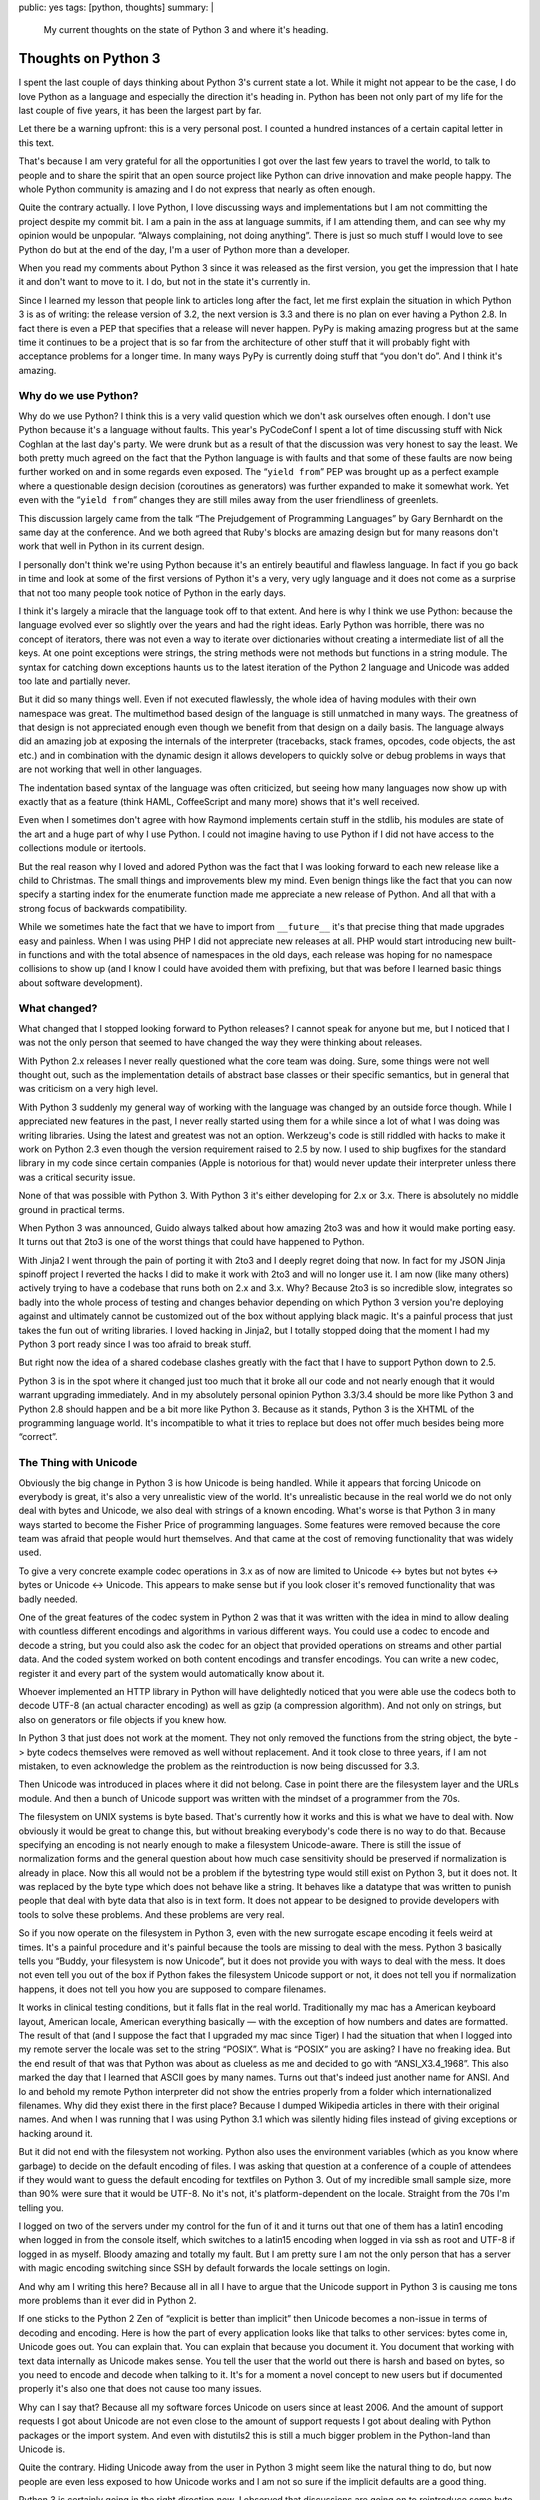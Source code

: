 public: yes
tags: [python, thoughts]
summary: |
  My current thoughts on the state of Python 3 and where it's heading.

Thoughts on Python 3
====================

I spent the last couple of days thinking about Python 3's current state a
lot.  While it might not appear to be the case, I do love Python as a
language and especially the direction it's heading in.  Python has been not
only part of my life for the last couple of five years, it has been the
largest part by far.

Let there be a warning upfront: this is a very personal post.  I counted a
hundred instances of a certain capital letter in this text.

That's because I am very grateful for all the opportunities I got over the
last few years to travel the world, to talk to people and to share the
spirit that an open source project like Python can drive innovation and
make people happy.  The whole Python community is amazing and I do not
express that nearly as often enough.

Quite the contrary actually.  I love Python, I love discussing ways and
implementations but I am not committing the project despite my commit bit.
I am a pain in the ass at language summits, if I am attending them, and can
see why my opinion would be unpopular.  “Always complaining, not doing
anything”.  There is just so much stuff I would love to see Python do but
at the end of the day, I'm a user of Python more than a developer.

When you read my comments about Python 3 since it was released as the
first version, you get the impression that I hate it and don't want to move
to it.  I do, but not in the state it's currently in.

Since I learned my lesson that people link to articles long after the
fact, let me first explain the situation in which Python 3 is as of
writing: the release version of 3.2, the next version is 3.3 and there is
no plan on ever having a Python 2.8.  In fact there is even a PEP that
specifies that a release will never happen.  PyPy is making amazing
progress but at the same time it continues to be a project that is so far
from the architecture of other stuff that it will probably fight with
acceptance problems for a longer time.  In many ways PyPy is currently
doing stuff that “you don't do”.  And I think it's amazing.

Why do we use Python?
---------------------

Why do we use Python?  I think this is a very valid question which we
don't ask ourselves often enough.  I don't use Python because it's a
language without faults.  This year's PyCodeConf I spent a lot of time
discussing stuff with Nick Coghlan at the last day's party.  We were drunk
but as a result of that the discussion was very honest to say the least.
We both pretty much agreed on the fact that the Python language is with
faults and that some of these faults are now being further worked on and
in some regards even exposed.  The “``yield from``” PEP was brought up as a
perfect example where a questionable design decision (coroutines as
generators) was further expanded to make it somewhat work.  Yet even with
the “``yield from``” changes they are still miles away from the user
friendliness of greenlets.

This discussion largely came from the talk “The Prejudgement of
Programming Languages” by Gary Bernhardt on the same day at the
conference.  And we both agreed that Ruby's blocks are amazing design but
for many reasons don't work that well in Python in its current design.

I personally don't think we're using Python because it's an entirely
beautiful and flawless language.  In fact if you go back in time and look
at some of the first versions of Python it's a very, very ugly language
and it does not come as a surprise that not too many people took notice of
Python in the early days.

I think it's largely a miracle that the language took off to that extent.
And here is why I think we use Python: because the language evolved ever
so slightly over the years and had the right ideas.  Early Python was
horrible, there was no concept of iterators, there was not even a way to
iterate over dictionaries without creating a intermediate list of all the
keys.  At one point exceptions were strings, the string methods were not
methods but functions in a string module.  The syntax for catching down
exceptions haunts us to the latest iteration of the Python 2 language and
Unicode was added too late and partially never.

But it did so many things well.  Even if not executed flawlessly, the
whole idea of having modules with their own namespace was great.  The
multimethod based design of the language is still unmatched in many ways.
The greatness of that design is not appreciated enough even though we
benefit from that design on a daily basis.  The language always did an
amazing job at exposing the internals of the interpreter (tracebacks,
stack frames, opcodes, code objects, the ast etc.) and in combination with
the dynamic design it allows developers to quickly solve or debug problems
in ways that are not working that well in other languages.

The indentation based syntax of the language was often criticized, but
seeing how many languages now show up with exactly that as a feature
(think HAML, CoffeeScript and many more) shows that it's well received.

Even when I sometimes don't agree with how Raymond implements certain
stuff in the stdlib, his modules are state of the art and a huge part of
why I use Python.  I could not imagine having to use Python if I did not
have access to the collections module or itertools.

But the real reason why I loved and adored Python was the fact that I was
looking forward to each new release like a child to Christmas.  The small
things and improvements blew my mind.  Even benign things like the fact
that you can now specify a starting index for the enumerate function made
me appreciate a new release of Python.  And all that with a strong focus
of backwards compatibility.

While we sometimes hate the fact that we have to import from
``__future__`` it's that precise thing that made upgrades easy and
painless.  When I was using PHP I did not appreciate new releases at all.
PHP would start introducing new built-in functions and with the total
absence of namespaces in the old days, each release was hoping for no
namespace collisions to show up (and I know I could have avoided them with
prefixing, but that was before I learned basic things about software
development).

What changed?
-------------

What changed that I stopped looking forward to Python releases?  I cannot
speak for anyone but me, but I noticed that I was not the only person that
seemed to have changed the way they were thinking about releases.

With Python 2.x releases I never really questioned what the core team was
doing.  Sure, some things were not well thought out, such as the
implementation details of abstract base classes or their specific
semantics, but in general that was criticism on a very high level.

With Python 3 suddenly my general way of working with the language was
changed by an outside force though.  While I appreciated new features in
the past, I never really started using them for a while since a lot of
what I was doing was writing libraries.  Using the latest and greatest was
not an option.  Werkzeug's code is still riddled with hacks to make it
work on Python 2.3 even though the version requirement raised to 2.5 by
now.  I used to ship bugfixes for the standard library in my code since
certain companies (Apple is notorious for that) would never update their
interpreter unless there was a critical security issue.

None of that was possible with Python 3.  With Python 3 it's either
developing for 2.x or 3.x.  There is absolutely no middle ground in
practical terms.

When Python 3 was announced, Guido always talked about how amazing 2to3
was and how it would make porting easy.  It turns out that 2to3 is one of the
worst things that could have happened to Python.

With Jinja2 I went through the pain of porting it with 2to3 and I deeply
regret doing that now.  In fact for my JSON Jinja spinoff project I
reverted the hacks I did to make it work with 2to3 and will no longer use
it.  I am now (like many others) actively trying to have a
codebase that runs both on 2.x and 3.x.  Why?  Because 2to3 is so
incredible slow, integrates so badly into the whole process of testing and
changes behavior depending on which Python 3 version you're deploying
against and ultimately cannot be customized out of the box without
applying black magic.  It's a painful process that just takes the fun out
of writing libraries.  I loved hacking in Jinja2, but I totally stopped
doing that the moment I had my Python 3 port ready since I was too afraid
to break stuff.

But right now the idea of a shared codebase clashes greatly with the fact that
I have to support Python down to 2.5.

Python 3 is in the spot where it changed just too much that it broke all
our code and not nearly enough that it would warrant upgrading
immediately.  And in my absolutely personal opinion Python 3.3/3.4 should
be more like Python 3 and Python 2.8 should happen and be a bit more like
Python 3.  Because as it stands, Python 3 is the XHTML of the programming
language world.  It's incompatible to what it tries to replace but does
not offer much besides being more “correct”.

The Thing with Unicode
----------------------

Obviously the big change in Python 3 is how Unicode is being handled.
While it appears that forcing Unicode on everybody is great, it's also a
very unrealistic view of the world.  It's unrealistic because in the real
world we do not only deal with bytes and Unicode, we also deal with
strings of a known encoding.  What's worse is that Python 3 in many ways
started to become the Fisher Price of programming languages.  Some
features were removed because the core team was afraid that people would
hurt themselves.  And that came at the cost of removing functionality that
was widely used.

To give a very concrete example codec operations in 3.x as of now are
limited to Unicode <-> bytes but not bytes <-> bytes or Unicode <->
Unicode.  This appears to make sense but if you look closer it's removed
functionality that was badly needed.

One of the great features of the codec system in Python 2 was that it was
written with the idea in mind to allow dealing with countless different
encodings and algorithms in various different ways.  You could use a codec
to encode and decode a string, but you could also ask the codec for an
object that provided operations on streams and other partial data.  And
the coded system worked on both content encodings and transfer encodings.
You can write a new codec, register it and every part of the system would
automatically know about it.

Whoever implemented an HTTP library in Python will have delightedly
noticed that you were able use the codecs both to decode UTF-8 (an actual
character encoding) as well as gzip (a compression algorithm).  And not
only on strings, but also on generators or file objects if you knew how.

In Python 3 that just does not work at the moment.  They not only removed
the functions from the string object, the byte -> byte codecs themselves
were removed as well without replacement.  And it took close to three
years, if I am not mistaken, to even acknowledge the problem as the
reintroduction is now being discussed for 3.3.

Then Unicode was introduced in places where it did not belong.  Case in
point there are the filesystem layer and the URLs module.  And then a
bunch of Unicode support was written with the mindset of a programmer from
the 70s.

The filesystem on UNIX systems is byte based.  That's currently how it
works and this is what we have to deal with.  Now obviously it would be
great to change this, but without breaking everybody's code there is no way
to do that.  Because specifying an encoding is not nearly enough to make a
filesystem Unicode-aware.  There is still the issue of normalization forms
and the general question about how much case sensitivity should be
preserved if normalization is already in place.  Now this all would not be
a problem if the bytestring type would still exist on Python 3, but it
does not.  It was replaced by the byte type which does not behave like a
string.  It behaves like a datatype that was written to punish people that
deal with byte data that also is in text form.  It does not appear to be
designed to provide developers with tools to solve these problems.  And
these problems are very real.

So if you now operate on the filesystem in Python 3, even with the new
surrogate escape encoding it feels weird at times.  It's a painful
procedure and it's painful because the tools are missing to deal with the
mess.  Python 3 basically tells you “Buddy, your filesystem is now
Unicode”, but it does not provide you with ways to deal with the mess.  It
does not even tell you out of the box if Python fakes the filesystem
Unicode support or not, it does not tell you if normalization happens, it
does not tell you how you are supposed to compare filenames.

It works in clinical testing conditions, but it falls flat in the real
world.  Traditionally my mac has a American keyboard layout, American
locale, American everything basically — with the exception of how numbers
and dates are formatted.  The result of that (and I suppose the fact that
I upgraded my mac since Tiger) I had the situation that when I logged into
my remote server the locale was set to the string “POSIX”.  What is
“POSIX” you are asking?  I have no freaking idea.  But the end result of
that was that Python was about as clueless as me and decided to go with
“ANSI_X3.4_1968”.  This also marked the day that I learned that ASCII goes
by many names.  Turns out that's indeed just another name for ANSI.  And
lo and behold my remote Python interpreter did not show the entries
properly from a folder which internationalized filenames.  Why did they
exist there in the first place?  Because I dumped Wikipedia articles in
there with their original names.  And when I was running that I was using
Python 3.1 which was silently hiding files instead of giving exceptions or
hacking around it.

But it did not end with the filesystem not working.  Python also uses the
environment variables (which as you know where garbage) to decide on the
default encoding of files.  I was asking that question at a conference of
a couple of attendees if they would want to guess the default encoding for
textfiles on Python 3.  Out of my incredible small sample size, more than
90% were sure that it would be UTF-8.  No it's not, it's platform-dependent
on the locale.  Straight from the 70s I'm telling you.

I logged on two of the servers under my control for the fun of it and it
turns out that one of them has a latin1 encoding when logged in from the
console itself, which switches to a latin15 encoding when logged in via
ssh as root and UTF-8 if logged in as myself.  Bloody amazing and totally
my fault.  But I am pretty sure I am not the only person that has a server
with magic encoding switching since SSH by default forwards the locale
settings on login.

And why am I writing this here?  Because all in all I have to argue that
the Unicode support in Python 3 is causing me tons more problems than it
ever did in Python 2.

If one sticks to the Python 2 Zen of “explicit is better than implicit”
then Unicode becomes a non-issue in terms of decoding and encoding.  Here
is how the part of every application looks like that talks to other
services:  bytes come in, Unicode goes out.  You can explain that.  You
can explain that because you document it.  You document that working with
text data internally as Unicode makes sense.  You tell the user that the
world out there is harsh and based on bytes, so you need to encode and
decode when talking to it.  It's for a moment a novel concept to new users
but if documented properly it's also one that does not cause too many
issues.

Why can I say that?  Because all my software forces Unicode on users since
at least 2006.  And the amount of support requests I got about Unicode are
not even close to the amount of support requests I got about dealing with
Python packages or the import system.  And even with distutils2 this is
still a much bigger problem in the Python-land than Unicode is.

Quite the contrary.  Hiding Unicode away from the user in Python 3 might
seem like the natural thing to do, but now people are even less exposed to
how Unicode works and I am not so sure if the implicit defaults are a good
thing.

Python 3 is certainly going in the right direction *now*.  I observed that
discussions are going on to reintroduce some byte based APIs.  Naively my
idea was always to have a third string type in Python 3 which would just
be called ``estr`` or something like that.  It would behave just like the
Python 2 string type.  It would store bytes and it would have the familiar
string API.  But it also has an encoding attached and uses that encoding
to transparently and implicitly decode into a Unicode string and coerce
into a bytes object.  It would be the awesomeness that could make porting
easy.

But it does not exist and Python's interpreter internals are not designed
to make a new string type a possibility.

“We broke their World”
----------------------

`Nick talked about
<http://readthedocs.org/docs/ncoghlan_devs-python-notes/en/latest/py3k_binary_protocols.html>`_
how the Python core team broke the web developer's world.  The core team
broke the world in so far as they broke Python's backwards compatibility.
But they did not break our world any more than the other developer's world
was broken.  It's the same world.  The web is based on bytes with
encodings but that's true for low level protocols in general.  Talking to
a lot of low level stuff happens in bytes with an encoding.

However what was changed was the mentality which we should follow when
dealing with these layers.  In Python 2 it was very common to allow
Unicode objects when talking on these layers and encode them on demand to
bytes or the other way round.  This had the nice effect which enabled us
to speed certain operations up by encoding or decoding early and pass it
to an otherwise already Unicode aware pipeline.  It enabled in many ways
the functionality of the Python core serializer modules.  Pickle, for
instance, talks to streams that support both bytes and Unicode.  So does
simplejson to some degree.  All that changes in Python 3 where you
suddenly have separate Unicode streams and byte streams.  Many APIs can't
survive on the way to Python 3 without major changes to their interface.

True, it's a more correct way to work, but it makes everything more
complex and does not achieve much besides making it more correct.  Having
worked with the IO layer in Python 3, I am convinced it's awesome but does
not work in the real world nearly as well as the Python 2 one did.  I
might be biased of course because I worked so much with Python 2 and so
little with Python 3 but having to write more code for the same
functionality is generally a bad sign.  And in Python 3 I currently have
to, all things considered.

But Porting Works!
------------------

Of course porting to Python 3 works.  It has been proven again and again.
But just because something is possible and passes the tests does not mean
it's well executed.  I am a person with faults and I make tons of
mistakes.  But what I do is taking pride in trying to work out APIs that I
love using.  I sometimes catch myself rewriting the same code over and
over again to make it more user friendly.  With Flask I spent an
incredible amount of time fine tuning certain core features to a degree
where some would talk about obsession.

I want it to work perfectly.  When I use an API for a common task I want
it to have the same level of perfection that goes into the design of a
Porsche.  Yes.  It's developer facing stuff, but a product must be
designed well from top to bottom.

I can make my stuff “work” on Python 3, and I would still hate it.  I want
to make it **work**.  I want to feel the same level of enjoyment in using
my libraries or other people's libraries on Python 3 I had in Python 2.

Jinja2 on Python 3 for instance does not use the IO layer
properly since that would be impossible to do on both 2.x and 3.x with the
same codebase without switching out implementations at runtime.  Now
templates are opened in binary mode on both 2.x and 3.x since that's the
only reliable thing to do and then Jinja2 decodes from that binary stream
itself.  It kinda works since we normalize newlines anyways but I am
pretty sure that if people would be doing that on Windows without
normalizing newlines themselves they might end up creating files with
mixed newlines without realizing.

Embracing Python 3
------------------

Python 3 changed stuff.  This is a fact and likewise is that Python 3 is
without the doubt the future in which we have to walk.  A lot of stuff in
Python 3 is promising.  The greatly improved import system, the
introduction of ``__qualname__``, the new way to distribute Python
packages, the unified representation of strings in memory.

But right now porting a library to Python 3 currently feels like
developing the Python 2 library and making a shitty version for Python 3
to prove that it works there.  Jinja2 on Python 3 is by all means (pardon
my French) “fucking awful”.  It's horrible and I should be ashamed to use
it.  For example Jinja2 loads two one megabyte regular expressions into
memory in the Python 3 version and I did not care when I released it.  I
just wanted it to kinda work there.

Why do I have a one megabyte regular expression in Jinja2?  Because the
Python regular expression engine is unable to match on Unicode categories.
And without that essential feature I am left with two choices: limit
myself to ASCII identifiers and not support Python 3's new Unicode
identifiers or generate a huge regular expression with all the character
definitions by hand.

And this is the prime example of why Python 3 for me right now is just not
there yet.  It does not provide to tools to deal with the new stuff it
provides.  Python 3 badly needs Unicode-aware regular expressions, it
needs APIs to deal with locales now that we embrace Unicode.  It needs an
improved path module that exposes more behavior of the underlying file
system.  It has to be bolder and force a default encoding on text files
that is not depending on the execution environment.  It has to provide
more tools to explicitly deal with encoded strings.  It needs support for
IRIs and not just URLs.  It needs that more than “``yield from``”.  There
need to be helpers to deal with the transcoding that is necessary to map
URLs to the filesystem.

But it might also need a Python 2.8 release that brings it a bit closer to
Python 3.  In my mind there is only one realistic upgrade path:  the one
where the libraries and applications on Python 3 are perfectly Unicode
aware and integrated into the new ecosystem that Python 3 provides.

Don't let the Inexperienced lead the Way
----------------------------------------

Python 3's biggest fault is that it's binary incompatible with Python 2.
And by that I mean that you cannot have a Python 2 and a Python 3
interpreter in the same process space.  And the result of that is that you
cannot have a Gimp with a Python 2 scripting interface as well as a Python
3.  Same goes with vim, same goes with Blender.  We just can't.  There
might be half-baked hacks with having a separate process and doing fancy
IPC, but nobody does that.

The result of that is that the kind of developer that will lead the Python 3
adoption was forced to use Python 3.  And that developer is not
necessarily the person that knows Python well.  Because let's be honest:
Python 2 is currently where the money is at.  Even if we would be hacking
on Python 3 code at night, the day job would be Python 2.  For the time
being at least.  If, however, a bunch of graphic designers start scripting Blender in
Python 3 there is your adoption.

I really do not want to see the Cheeseshop being tortured with bad ports
of libraries to Python 3.  I really do not want to see another Jinja2 on
there and a lot of the code that is currently being ported to work on both
2.x and 3.x is just horrible to look at.  Hacks like ``sys.exc_info()[1]``
to get around syntax differences, hacks to convert literals at runtime to
work on 2.x and 3.x and a lot more.  It's not only bad for runtime
performance, it ruins what Python stands for: readable code, beautiful
code, no hacks.

Accept Failure, Learn, Adjust
-----------------------------

I think at this point we should at least consider sitting together looking
at what people are doing to make their code work on both 2.x and 3.x.
Technologies are evolving fast and it would break my heart to see that
Python ruins itself by just ignoring possible dark clouds in the sky.

Python is not “too big to fail”.  Python can become unpopular very
quickly.  Pascal and Delphi became niece languages even though they were
amazing even after the introduction of the .NET framework and C#.  They
were ruined by mismanagement more than anything else.  People still
develop in Pascal, but how many are starting new projects in it?  Delphi
does not work on the iPhone, it does not run on Android.  It's not well
integrated into the UNIX market.  And if we're honest, in some areas
Python is already losing track.  Python used to be sufficiently popular in
computer games but that ship has sailed a long time ago.  In the web
community new competitors arrive on a daily basis and if we like it or
not, JavaScript is becoming more and more an ubiquitous scripting
language that challenges Python.

Delphi did not adjust quick enough and people just jumped on the next
technology.  If 2to3 is our upgrade path to Python 3, then py2js is the
upgrade path to JavaScript.

So here is my proposal: can we collect a checklist with things that make
upgrades to Python 3 hard and possible ways to improve on that?  Can we
reopen the option of doing a Python 2.8 if it makes porting easier?  Can
we accept PyPy as a valid Python implementation that is worth considering
as having an effect on how we write code?
